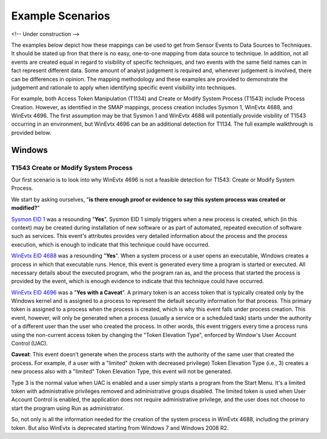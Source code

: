 Example Scenarios
=================

<!-- Under construction -->

The examples below depict how these mappings can be used to get from Sensor Events to Data Sources to Techniques. 
It should be stated up fron that there is no easy, one-to-one mapping from data source to technique. In addition, 
not all events are created equal in regard to visibility of specific techniques, and two events with the same field 
names can in fact represent different data. Some amount of analyst judgement is required and, whenever judgement is 
involved, there can be differences in opinion. The mapping methodology and these examples are provided to demonstrate 
the judgement and rationale to apply when identifying specific event visibility into techniques. 

For example, both Access Token Manipulation (T1134) and Create or Modify System Process (T1543) include Process Creation. 
However, as identified in the SMAP mappings, process creation includes Sysmon 1, WinEvtx 4688, and WinEvtx 4696. The first 
assumption may be that Sysmon 1 and WinEvtx 4688 will potentially provide visbility of T1543 occurring in an environment, 
but WinEvtx 4696 can be an additional detection for T1134. The full example walkthrough is provided below.

Windows
-------

T1543 Create or Modify System Process
~~~~~~~~~~~~~~~~~~~~~~~~~~~~~~~~~~~~~

Our first scenario is to look into why WinEvtx 4696 is not a feasible detection for T1543: Create or Modify System Process. 

.. image:: _static/WinEx2.png
   :width: 700

We start by asking ourselves, "**is there enough proof or evidence to say this system process was created or modified?**"


`Sysmon EID 1 <https://www.ultimatewindowssecurity.com/securitylog/encyclopedia/event.aspx?eventid=90001>`_ was a resounding "**Yes**". Sysmon EID 1 simply triggers when a new process is created, which (in this context) may be created during installation of new software or as part of automated, repeated execution of software such as services. This event's attributes provides very detailed information about the process and the process execution, which is enough to indicate that this technique could have occurred.

`WinEvtx EID 4688 <https://learn.microsoft.com/en-us/windows/security/threat-protection/auditing/event-4688>`_
was a resounding "**Yes**". When a system process or a user opens an executable, Windows creates a process in which that executable runs. Hence, this event is generated every time a program is started or executed. All necessary details about the executed program, who the program ran as, and the process that started the process is provided by the event, which is enough evidence to indicate that this technique could have occurred.

`WinEvtx EID 4696 <https://learn.microsoft.com/en-us/windows/security/threat-protection/auditing/event-4696>`_
was a "**Yes with a Caveat**". A primary token is an access token that is typically created only by the Windows kernel and is assigned to a process to represent the default security information for that process. This primary token is assigned to a process when the process is created, which is why this event falls under process creation. This event, however, will only be generated when a process (usually a service or a scheduled task) starts under the authority of a different user than the user who created the process. In other words, this event triggers every time a process runs using the non-current access token by changing the "Token Elevation Type", enforced by Window's User Account Control (UAC). 

**Caveat**: This event doesn’t generate when the process starts with the authority of the same user that created the process. For example, if a user with a "limited" (token with decreased privilege) Token Elevation Type (i.e., 3) creates a new process also with a "limited" Token Elevation Type, this event will not be generated. 

Type 3 is the normal value when UAC is enabled and a user simply starts a program from the Start Menu. It's a limited token with administrative privileges removed and administrative groups disabled. The limited token is used when User Account Control is enabled, the application does not require administrative privilege, and the user does not choose to start the program using Run as administrator.

So, not only is all the information needed for the creation of the system process in WinEvtx 4688, including the primary token. But also WinEvtx is deprecated starting from Windows 7 and Windows 2008 R2.




